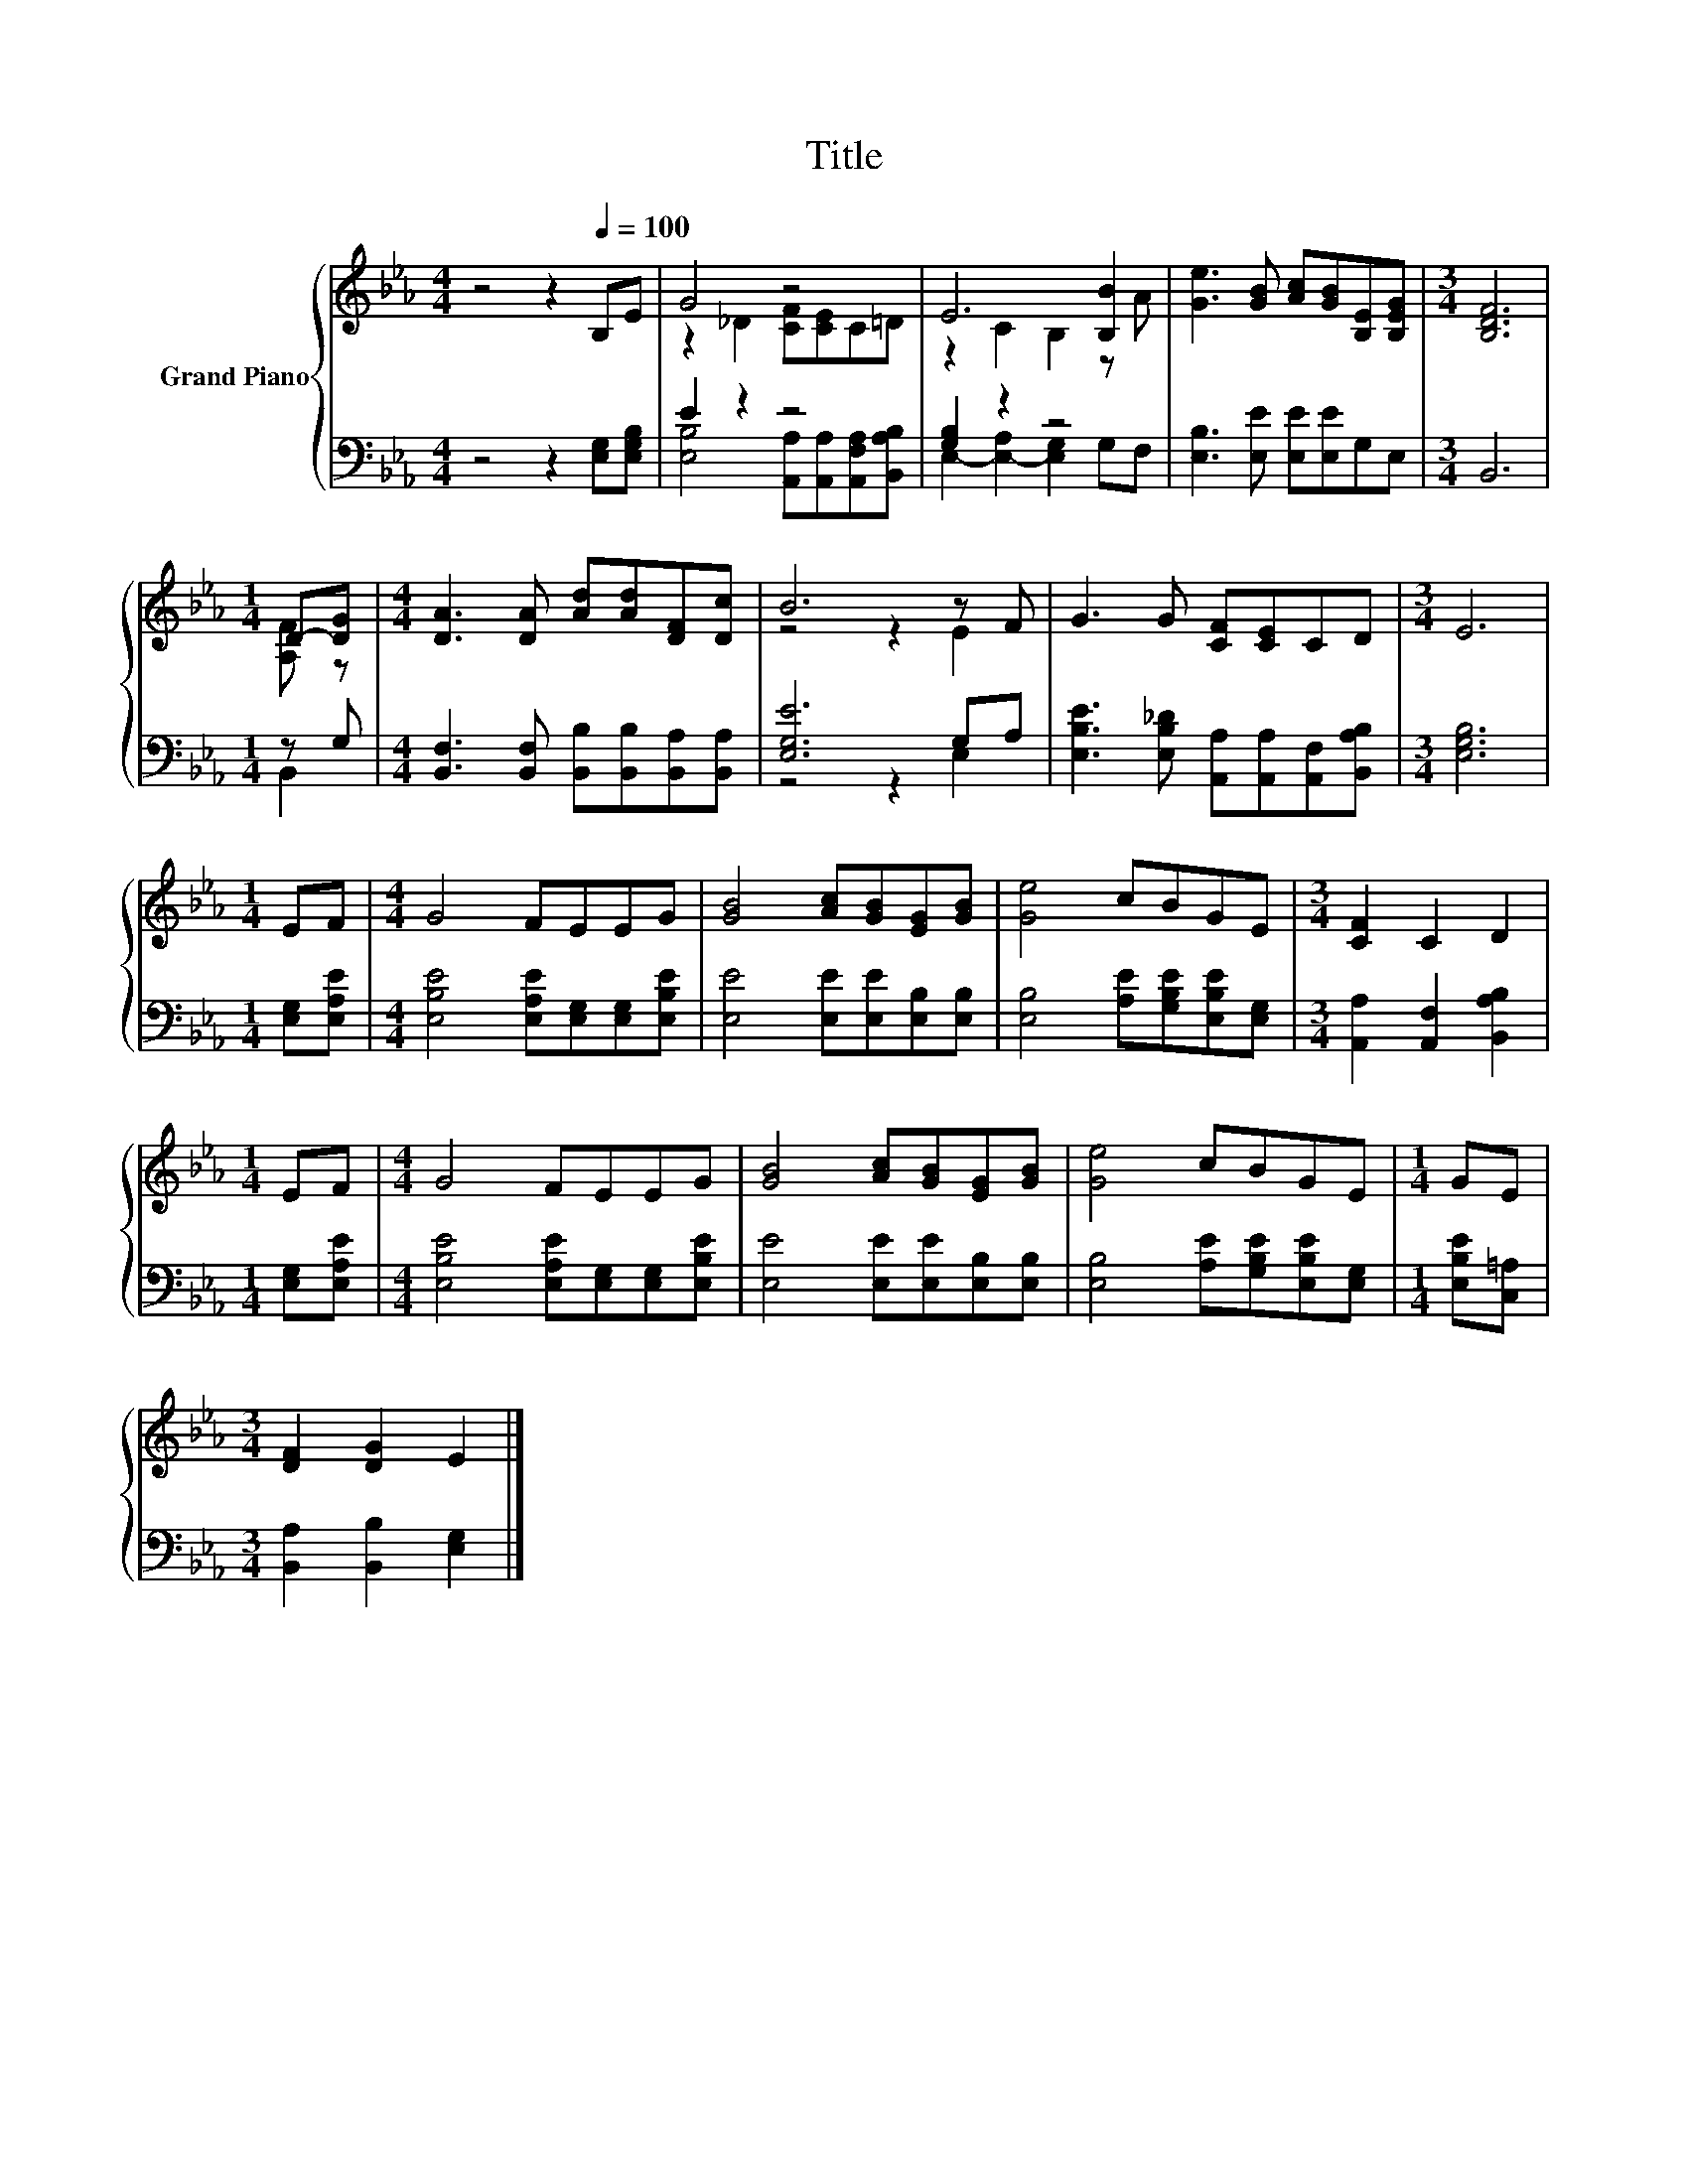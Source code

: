 X:1
T:Title
%%score { ( 1 3 ) | ( 2 4 ) }
L:1/8
M:4/4
K:Eb
V:1 treble nm="Grand Piano"
V:3 treble 
V:2 bass 
V:4 bass 
V:1
 z4 z2[Q:1/4=100] B,E | G4 z4 | E6 [B,B]2 | [Ge]3 [GB] [Ac][GB][B,E][B,EG] |[M:3/4] [B,DF]6 | %5
[M:1/4] D-[DG] |[M:4/4] [DA]3 [DA] [Ad][Ad][DF][Dc] | B6 z F | G3 G [CF][CE]CD |[M:3/4] E6 | %10
[M:1/4] EF |[M:4/4] G4 FEEG | [GB]4 [Ac][GB][EG][GB] | [Ge]4 cBGE |[M:3/4] [CF]2 C2 D2 | %15
[M:1/4] EF |[M:4/4] G4 FEEG | [GB]4 [Ac][GB][EG][GB] | [Ge]4 cBGE |[M:1/4] GE | %20
[M:3/4] [DF]2 [DG]2 E2 |] %21
V:2
 z4 z2 [E,G,][E,G,B,] | E2 z2 z4 | [G,B,]2 z2 z4 | [E,B,]3 [E,E] [E,E][E,E]G,E, |[M:3/4] B,,6 | %5
[M:1/4] z G, |[M:4/4] [B,,F,]3 [B,,F,] [B,,B,][B,,B,][B,,A,][B,,A,] | [E,G,E]6 G,A, | %8
 [E,B,E]3 [E,B,_D] [A,,A,][A,,A,][A,,F,][B,,A,B,] |[M:3/4] [E,G,B,]6 |[M:1/4] [E,G,][E,A,E] | %11
[M:4/4] [E,B,E]4 [E,A,E][E,G,][E,G,][E,B,E] | [E,E]4 [E,E][E,E][E,B,][E,B,] | %13
 [E,B,]4 [A,E][G,B,E][E,B,E][E,G,] |[M:3/4] [A,,A,]2 [A,,F,]2 [B,,A,B,]2 |[M:1/4] [E,G,][E,A,E] | %16
[M:4/4] [E,B,E]4 [E,A,E][E,G,][E,G,][E,B,E] | [E,E]4 [E,E][E,E][E,B,][E,B,] | %18
 [E,B,]4 [A,E][G,B,E][E,B,E][E,G,] |[M:1/4] [E,B,E][C,=A,] |[M:3/4] [B,,A,]2 [B,,B,]2 [E,G,]2 |] %21
V:3
 x8 | z2 _D2 [CF][CE]C=D | z2 C2 B,2 z A | x8 |[M:3/4] x6 |[M:1/4] [A,F] z |[M:4/4] x8 | z4 z2 E2 | %8
 x8 |[M:3/4] x6 |[M:1/4] x2 |[M:4/4] x8 | x8 | x8 |[M:3/4] x6 |[M:1/4] x2 |[M:4/4] x8 | x8 | x8 | %19
[M:1/4] x2 |[M:3/4] x6 |] %21
V:4
 x8 | [E,B,]4 [A,,A,][A,,A,][A,,F,A,][B,,A,B,] | E,2- [E,-A,]2 [E,G,]2 G,F, | x8 |[M:3/4] x6 | %5
[M:1/4] B,,2 |[M:4/4] x8 | z4 z2 E,2 | x8 |[M:3/4] x6 |[M:1/4] x2 |[M:4/4] x8 | x8 | x8 | %14
[M:3/4] x6 |[M:1/4] x2 |[M:4/4] x8 | x8 | x8 |[M:1/4] x2 |[M:3/4] x6 |] %21

